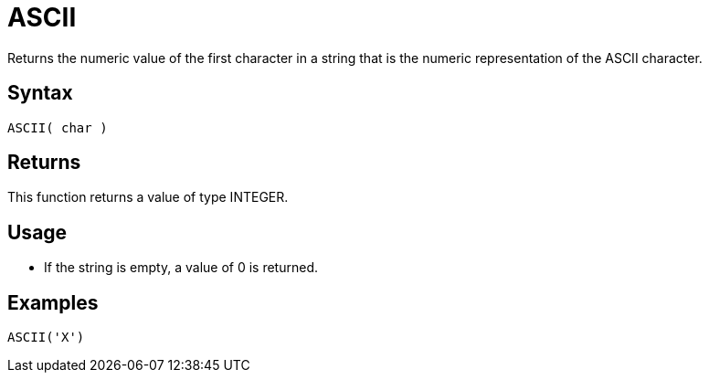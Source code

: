 ////
Licensed to the Apache Software Foundation (ASF) under one
or more contributor license agreements.  See the NOTICE file
distributed with this work for additional information
regarding copyright ownership.  The ASF licenses this file
to you under the Apache License, Version 2.0 (the
"License"); you may not use this file except in compliance
with the License.  You may obtain a copy of the License at
  http://www.apache.org/licenses/LICENSE-2.0
Unless required by applicable law or agreed to in writing,
software distributed under the License is distributed on an
"AS IS" BASIS, WITHOUT WARRANTIES OR CONDITIONS OF ANY
KIND, either express or implied.  See the License for the
specific language governing permissions and limitations
under the License.
////
= ASCII

Returns the numeric value of the first character in a string that is the numeric representation of the ASCII character.

== Syntax

----
ASCII( char )
----

== Returns

This function returns a value of type INTEGER.

== Usage

* If the string is empty, a value of 0 is returned.

== Examples

----
ASCII('X')
----